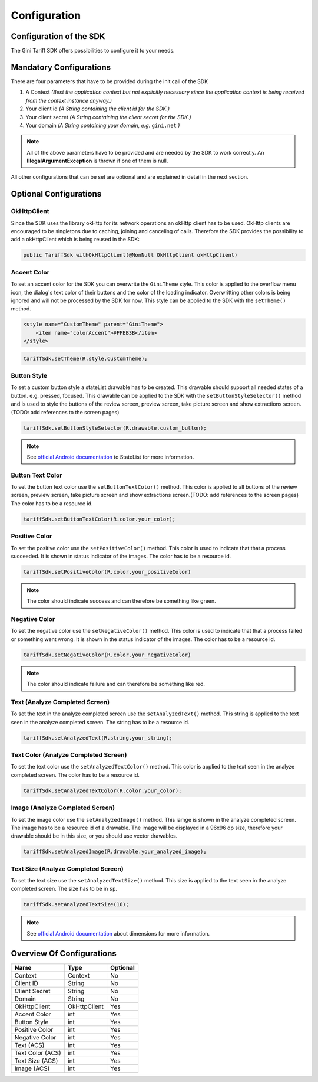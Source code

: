 .. _configuration:

=============
Configuration
=============


Configuration of the SDK
========================

The Gini Tariff SDK offers possibilities to configure it to your needs.

Mandatory Configurations
========================

There are four parameters that have to be provided during the init call of the SDK

#. A Context *(Best the application context but not explicitly necessary since the application context is being received from the context instance anyway.)*
#. Your client id *(A String containing the client id for the SDK.)*
#. Your client secret *(A String containing the client secret for the SDK.)*
#. Your domain *(A String containing your domain, e.g.* ``gini.net`` *)*

.. note:: All of the above parameters have to be provided and are needed by the SDK to work correctly. An **IllegalArgumentException** is thrown if one of them is null.

All other configurations that can be set are optional and are explained in detail in the next section.

Optional Configurations
=======================

OkHttpClient
------------

Since the SDK uses the library okHttp for its network operations an okHttp client has to be used.
OkHttp clients are encouraged to be singletons due to caching, joining and canceling of calls.
Therefore the SDK provides the possibility to add a okHttpClient which is being reused in the SDK:

.. code-block:: java

  public TariffSdk withOkHttpClient(@NonNull OkHttpClient okHttpClient)

Accent Color
------------

To set an accent color for the SDK you can overwrite the ``GiniTheme`` style. This color is applied to the overflow menu icon, the dialog's text color of their buttons and the color of the loading indicator. Overwritting other colors is being ignored and will not be processed by the SDK for now.
This style can be applied to the SDK with the ``setTheme()`` method.

.. code-block:: xml

  <style name="CustomTheme" parent="GiniTheme">
      <item name="colorAccent">#FFEB3B</item>
  </style>


.. code-block:: java

  tariffSdk.setTheme(R.style.CustomTheme);


Button Style
------------

To set a custom button style a stateList drawable has to be created. This drawable should support all needed states of a button. e.g. pressed, focused. This drawable can be applied to the SDK with the ``setButtonStyleSelector()`` method and is used to style the buttons of the review screen, preview screen, take picture screen and show extractions screen.(TODO: add references to the screen pages)

.. code-block:: java

  tariffSdk.setButtonStyleSelector(R.drawable.custom_button);

.. note:: See `official Android documentation <https://developer.android.com/guide/topics/resources/drawable-resource.html#StateList>`_ to StateList for more information.


Button Text Color
-----------------

To set the button text color use the ``setButtonTextColor()`` method. This color is applied to all buttons of the review screen, preview screen, take picture screen and show extractions screen.(TODO: add references to the screen pages)
The color has to be a resource id.

.. code-block:: java

  tariffSdk.setButtonTextColor(R.color.your_color);


Positive Color
--------------

To set the positive color use the ``setPositiveColor()`` method. This color is used to indicate that that a process succeeded. It is shown in status indicator of the images.
The color has to be a resource id.

.. code-block:: java

  tariffSdk.setPositiveColor(R.color.your_positiveColor)

.. note:: The color should indicate success and can therefore be something like green.


Negative Color
--------------

To set the negative color use the ``setNegativeColor()`` method. This color is used to indicate that that a process failed or something went wrong. It is shown in the status indicator of the images.
The color has to be a resource id.

.. code-block:: java

  tariffSdk.setNegativeColor(R.color.your_negativeColor)

.. note:: The color should indicate failure and can therefore be something like red.


Text (Analyze Completed Screen)
-------------------------------

To set the text in the analyze completed screen use the ``setAnalyzedText()`` method. This string is applied to the text seen in the analyze completed screen.
The string has to be a resource id.

.. code-block:: java

  tariffSdk.setAnalyzedText(R.string.your_string);


Text Color (Analyze Completed Screen)
------------------------------------

To set the text color use the ``setAnalyzedTextColor()`` method. This color is applied to the text seen in the analyze completed screen.
The color has to be a resource id.

.. code-block:: java

  tariffSdk.setAnalyzedTextColor(R.color.your_color);


Image (Analyze Completed Screen)
--------------------------------

To set the image color use the ``setAnalyzedImage()`` method. This iamge is shown in the analyze completed screen.
The image has to be a resource id of a drawable. The image will be displayed in a 96x96 dp size, therefore your drawable should be in this size, or you should use vector drawables.

.. code-block:: java

  tariffSdk.setAnalyzedImage(R.drawable.your_analyzed_image);


Text Size (Analyze Completed Screen)
------------------------------------

To set the text size use the ``setAnalyzedTextSize()`` method. This size is applied to the text seen in the analyze completed screen.
The size has to be in ``sp``.

.. code-block:: java

  tariffSdk.setAnalyzedTextSize(16);

.. note:: See `official Android documentation <https://developer.android.com/guide/topics/resources/more-resources.html#Dimension>`_ about dimensions for more information.


Overview Of Configurations
==========================

==================   ============   ============
Name                 Type           Optional
==================   ============   ============
Context              Context        No
Client ID            String         No
Client Secret        String         No
Domain               String         No
OkHttpClient         OkHttpClient   Yes
Accent Color         int            Yes
Button Style         int            Yes
Positive Color       int            Yes
Negative Color       int            Yes
Text (ACS)           int            Yes
Text Color (ACS)     int            Yes
Text Size (ACS)      int            Yes
Image (ACS)          int            Yes
==================   ============   ============
